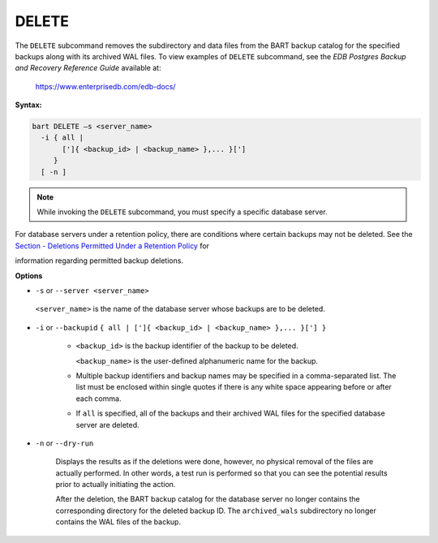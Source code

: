 .. raw:: latex

    \newpage

.. _delete:

.. index:: DELETE Subcommand

******
DELETE
******

The ``DELETE`` subcommand removes the subdirectory and data files from the
BART backup catalog for the specified backups along with its archived
WAL files. To view examples of ``DELETE`` subcommand, see the
*EDB Postgres Backup and Recovery Reference Guide* available at:

   `<https://www.enterprisedb.com/edb-docs/>`_

**Syntax:**

.. code-block:: text

    bart DELETE –s <server_name>
      -i { all |
           [']{ <backup_id> | <backup_name> },... }[']
         }
      [ -n ]

.. note:: While invoking the ``DELETE`` subcommand, you must specify a specific database server.

For database servers under a retention policy, there are conditions
where certain backups may not be deleted. See the 
`Section - Deletions Permitted Under a Retention Policy <deletions_permitted_under_retention_policy>`_  for

information regarding permitted backup deletions.

**Options**

-  ``-s`` or ``--server <server_name>``

  ``<server_name>`` is the name of the database server whose backups are
  to be deleted.

-  ``-i`` or ``--backupid`` ``{ all | [']{ <backup_id> | <backup_name> },... }['] }``

     -  ``<backup_id>`` is the backup identifier of the backup to be deleted.

        ``<backup_name>`` is the user-defined alphanumeric name for the backup.

     -  Multiple backup identifiers and backup names may be specified in a
        comma-separated list. The list must be enclosed within single quotes
        if there is any white space appearing before or after each comma.

     -  If ``all`` is specified, all of the backups and their archived WAL files
        for the specified database server are deleted.

-  ``-n`` or ``--dry-run``

    Displays the results as if the deletions were done, however, no
    physical removal of the files are actually performed. In other
    words, a test run is performed so that you can see the potential
    results prior to actually initiating the action.

    After the deletion, the BART backup catalog for the database server
    no longer contains the corresponding directory for the deleted
    backup ID. The ``archived_wals`` subdirectory no longer contains the
    WAL files of the backup.
